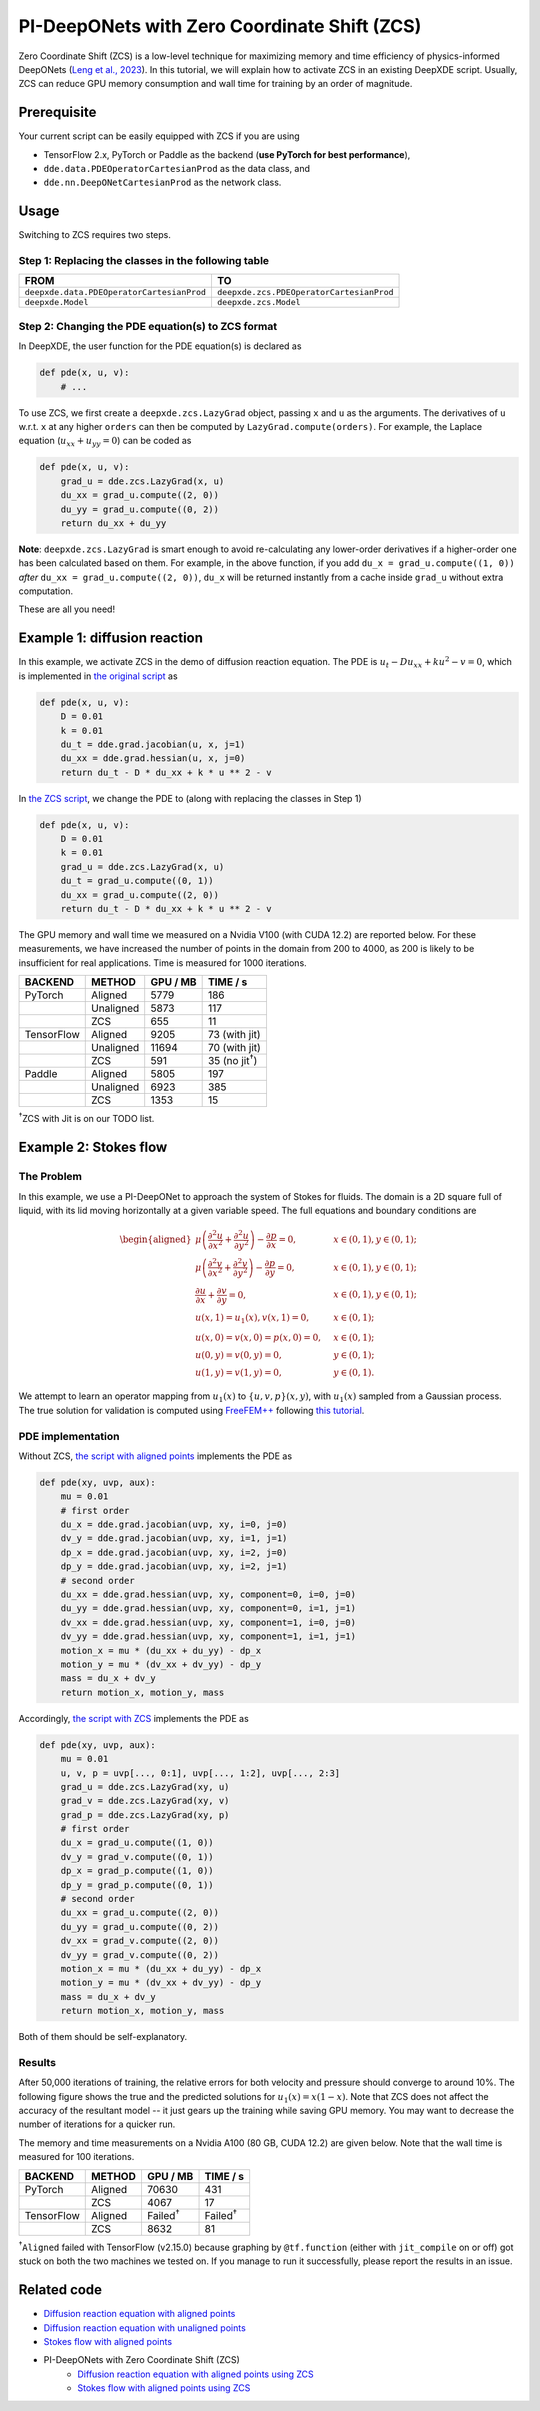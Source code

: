 PI-DeepONets with Zero Coordinate Shift (ZCS)
=============================================

Zero Coordinate Shift (ZCS) is a low-level technique for maximizing
memory and time efficiency of physics-informed DeepONets (`Leng et al.,
2023 <https://arxiv.org/abs/2311.00860>`__). In this tutorial, we will
explain how to activate ZCS in an existing DeepXDE script. Usually, ZCS
can reduce GPU memory consumption and wall time for training by an order
of magnitude.

Prerequisite
------------

Your current script can be easily equipped with ZCS if you are using

-  TensorFlow 2.x, PyTorch or Paddle as the backend (**use PyTorch for
   best performance**),
-  ``dde.data.PDEOperatorCartesianProd`` as the data class, and
-  ``dde.nn.DeepONetCartesianProd`` as the network class.

Usage
-----

Switching to ZCS requires two steps.

Step 1: Replacing the classes in the following table
^^^^^^^^^^^^^^^^^^^^^^^^^^^^^^^^^^^^^^^^^^^^^^^^^^^^

+-------------------------------------------+------------------------------------------+
| **FROM**                                  | **TO**                                   |
+===========================================+==========================================+
| ``deepxde.data.PDEOperatorCartesianProd`` | ``deepxde.zcs.PDEOperatorCartesianProd`` |
+-------------------------------------------+------------------------------------------+
| ``deepxde.Model``                         | ``deepxde.zcs.Model``                    |
+-------------------------------------------+------------------------------------------+

Step 2: Changing the PDE equation(s) to ZCS format
^^^^^^^^^^^^^^^^^^^^^^^^^^^^^^^^^^^^^^^^^^^^^^^^^^

In DeepXDE, the user function for the PDE equation(s) is declared as

.. code:: python

   def pde(x, u, v):
       # ...

To use ZCS, we first create a ``deepxde.zcs.LazyGrad`` object, passing
``x`` and ``u`` as the arguments. The derivatives of ``u`` w.r.t. ``x``
at any higher ``orders`` can then be computed by
``LazyGrad.compute(orders)``. For example, the Laplace equation
(:math:`u_{xx}+u_{yy}=0`) can be coded as

.. code:: python

   def pde(x, u, v):
       grad_u = dde.zcs.LazyGrad(x, u)
       du_xx = grad_u.compute((2, 0))
       du_yy = grad_u.compute((0, 2))
       return du_xx + du_yy

**Note**: ``deepxde.zcs.LazyGrad`` is smart enough to avoid
re-calculating any lower-order derivatives if a higher-order one has
been calculated based on them. For example, in the above function, if
you add ``du_x = grad_u.compute((1, 0))`` *after*
``du_xx = grad_u.compute((2, 0))``, ``du_x`` will be returned instantly
from a cache inside ``grad_u`` without extra computation.

These are all you need!

Example 1: diffusion reaction
-----------------------------

In this example, we activate ZCS in the demo of diffusion reaction
equation. The PDE is :math:`u_{t} - D u_{xx} + k u^2 -v=0`, which is
implemented in `the original
script <https://github.com/lululxvi/deepxde/tree/master/examples/operator/diff_rec_aligned_pideeponet.py>`__
as

.. code:: python

   def pde(x, u, v):
       D = 0.01
       k = 0.01
       du_t = dde.grad.jacobian(u, x, j=1)
       du_xx = dde.grad.hessian(u, x, j=0)
       return du_t - D * du_xx + k * u ** 2 - v

In `the ZCS
script <https://github.com/lululxvi/deepxde/tree/master/examples/operator/diff_rec_aligned_zcs_pideeponet.py>`__,
we change the PDE to (along with replacing the classes in Step 1)

.. code:: python

   def pde(x, u, v):
       D = 0.01
       k = 0.01
       grad_u = dde.zcs.LazyGrad(x, u)
       du_t = grad_u.compute((0, 1))
       du_xx = grad_u.compute((2, 0))
       return du_t - D * du_xx + k * u ** 2 - v

The GPU memory and wall time we measured on a Nvidia V100 (with CUDA
12.2) are reported below. For these measurements, we have increased the
number of points in the domain from 200 to 4000, as 200 is likely to be
insufficient for real applications. Time is measured for 1000
iterations.

=========== ========== ============ =============
**BACKEND** **METHOD** **GPU / MB** **TIME / s**
=========== ========== ============ =============
PyTorch     Aligned    5779         186
\           Unaligned  5873         117
\           ZCS        655          11
TensorFlow  Aligned    9205         73 (with jit)
\           Unaligned  11694        70 (with jit)
\           ZCS        591          35 (no jit\ :sup:`†`)
Paddle      Aligned    5805         197
\           Unaligned  6923         385
\           ZCS        1353         15
=========== ========== ============ =============

\ :sup:`†`\ ZCS with Jit is on our TODO list.

Example 2: Stokes flow
----------------------

The Problem
^^^^^^^^^^^

In this example, we use a PI-DeepONet to approach the system of Stokes
for fluids. The domain is a 2D square full of liquid, with its lid
moving horizontally at a given variable speed. The full equations and
boundary conditions are

.. math::

    \begin{aligned} \mu\left(\frac{\partial^2 u}{\partial x^2} +
    \frac{\partial^2 u}{\partial y^2}\right) - \frac{\partial p}{\partial
    x}=0, \quad & x\in (0,1), y\in(0, 1);\\ \mu\left(\frac{\partial^2
    v}{\partial x^2} + \frac{\partial^2 v}{\partial y^2}\right) -
    \frac{\partial p}{\partial y}=0, \quad & x\in (0,1), y\in(0, 1);\\
    \frac{\partial u}{\partial x} + \frac{\partial v}{\partial y}=0,
    \quad & x\in (0,1), y\in(0, 1);\\ u(x,1)=u_1(x), v(x,1)=0, \quad &
    x\in(0, 1);\\ u(x,0)=v(x,0)=p(x,0)=0, \quad & x\in(0, 1);\\
    u(0,y)=v(0,y)=0, \quad & y\in(0, 1);\\ u(1,y)=v(1,y)=0, \quad &
    y\in(0, 1). \end{aligned}

We attempt to learn an operator mapping from :math:`u_1(x)` to :math:`\{u, v, p\}(x, y)`,
with :math:`u_1(x)` sampled from a Gaussian process. The true
solution for validation is computed using
`FreeFEM++ <https://freefem.org/>`__ following `this
tutorial <https://doc.freefem.org/tutorials/stokes.html>`__.

PDE implementation
^^^^^^^^^^^^^^^^^^

Without ZCS, `the script with aligned
points <https://github.com/lululxvi/deepxde/tree/master/examples/operator/stokes_aligned_pideeponet.py>`__
implements the PDE as

.. code:: python

   def pde(xy, uvp, aux):
       mu = 0.01
       # first order
       du_x = dde.grad.jacobian(uvp, xy, i=0, j=0)
       dv_y = dde.grad.jacobian(uvp, xy, i=1, j=1)
       dp_x = dde.grad.jacobian(uvp, xy, i=2, j=0)
       dp_y = dde.grad.jacobian(uvp, xy, i=2, j=1)
       # second order
       du_xx = dde.grad.hessian(uvp, xy, component=0, i=0, j=0)
       du_yy = dde.grad.hessian(uvp, xy, component=0, i=1, j=1)
       dv_xx = dde.grad.hessian(uvp, xy, component=1, i=0, j=0)
       dv_yy = dde.grad.hessian(uvp, xy, component=1, i=1, j=1)
       motion_x = mu * (du_xx + du_yy) - dp_x
       motion_y = mu * (dv_xx + dv_yy) - dp_y
       mass = du_x + dv_y
       return motion_x, motion_y, mass

Accordingly, `the script with
ZCS <https://github.com/lululxvi/deepxde/tree/master/examples/operator/stokes_aligned_zcs_pideeponet.py>`__
implements the PDE as

.. code:: python

   def pde(xy, uvp, aux):
       mu = 0.01
       u, v, p = uvp[..., 0:1], uvp[..., 1:2], uvp[..., 2:3]
       grad_u = dde.zcs.LazyGrad(xy, u)
       grad_v = dde.zcs.LazyGrad(xy, v)
       grad_p = dde.zcs.LazyGrad(xy, p)
       # first order
       du_x = grad_u.compute((1, 0))
       dv_y = grad_v.compute((0, 1))
       dp_x = grad_p.compute((1, 0))
       dp_y = grad_p.compute((0, 1))
       # second order
       du_xx = grad_u.compute((2, 0))
       du_yy = grad_u.compute((0, 2))
       dv_xx = grad_v.compute((2, 0))
       dv_yy = grad_v.compute((0, 2))
       motion_x = mu * (du_xx + du_yy) - dp_x
       motion_y = mu * (dv_xx + dv_yy) - dp_y
       mass = du_x + dv_y
       return motion_x, motion_y, mass

Both of them should be self-explanatory.

Results
^^^^^^^

After 50,000 iterations of training, the relative errors for both
velocity and pressure should converge to around 10%. The following
figure shows the true and the predicted solutions for :math:`u_1(x)=x(1-x)`. Note
that ZCS does not affect the accuracy of the resultant model -- it just
gears up the training while saving GPU memory. You may want to decrease
the number of iterations for a quicker run.


.. image:: stokes.png
   :width: 600


The memory and time measurements on a Nvidia A100 (80 GB, CUDA 12.2) are
given below. Note that the wall time is measured for 100 iterations.

=========== ========== ================= ================
**BACKEND** **METHOD** **GPU / MB**      **TIME / s**
=========== ========== ================= ================
PyTorch     Aligned    70630             431
\           ZCS        4067              17
TensorFlow  Aligned    Failed\ :sup:`†`  Failed\ :sup:`†`
\           ZCS        8632              81
=========== ========== ================= ================

\ :sup:`†`\ ``Aligned`` failed with TensorFlow (v2.15.0) because graphing by
``@tf.function`` (either with ``jit_compile`` on or off) got stuck on
both the two machines we tested on. If you manage to run it
successfully, please report the results in an issue.

Related code
------------

-  `Diffusion reaction equation with aligned points <https://github.com/lululxvi/deepxde/tree/master/examples/operator/diff_rec_aligned_pideeponet.py>`__
-  `Diffusion reaction equation with unaligned points <https://github.com/lululxvi/deepxde/tree/master/examples/operator/diff_rec_unaligned_pideeponet.py>`__
-  `Stokes flow with aligned points <https://github.com/lululxvi/deepxde/tree/master/examples/operator/stokes_aligned_pideeponet.py>`__
- PI-DeepONets with Zero Coordinate Shift (ZCS)
    - `Diffusion reaction equation with aligned points using ZCS <https://github.com/lululxvi/deepxde/tree/master/examples/operator/diff_rec_aligned_zcs_pideeponet.py>`__
    - `Stokes flow with aligned points using ZCS <https://github.com/lululxvi/deepxde/tree/master/examples/operator/stokes_aligned_zcs_pideeponet.py>`__
